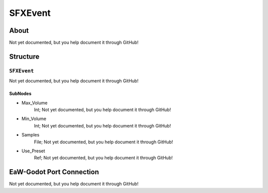 ##########################################
SFXEvent
##########################################


About
*****
Not yet documented, but you help document it through GitHub!


Structure
*********
``SFXEvent``
------------
Not yet documented, but you help document it through GitHub!

SubNodes
^^^^^^^^
- Max_Volume
	Int; Not yet documented, but you help document it through GitHub!


- Min_Volume
	Int; Not yet documented, but you help document it through GitHub!


- Samples
	File; Not yet documented, but you help document it through GitHub!


- Use_Preset
	Ref; Not yet documented, but you help document it through GitHub!







EaW-Godot Port Connection
*************************
Not yet documented, but you help document it through GitHub!

